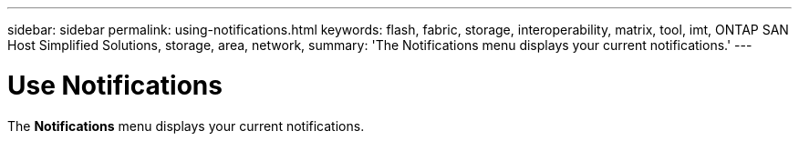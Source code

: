 ---
sidebar: sidebar
permalink: using-notifications.html
keywords: flash, fabric, storage, interoperability, matrix, tool, imt, ONTAP SAN Host Simplified Solutions, storage, area, network,
summary:  'The Notifications menu displays your current notifications.'
---


= Use Notifications
:hardbreaks:
:nofooter:
:icons: font
:linkattrs:
:imagesdir: ./media/


[.lead]

The *Notifications* menu displays your current notifications.
